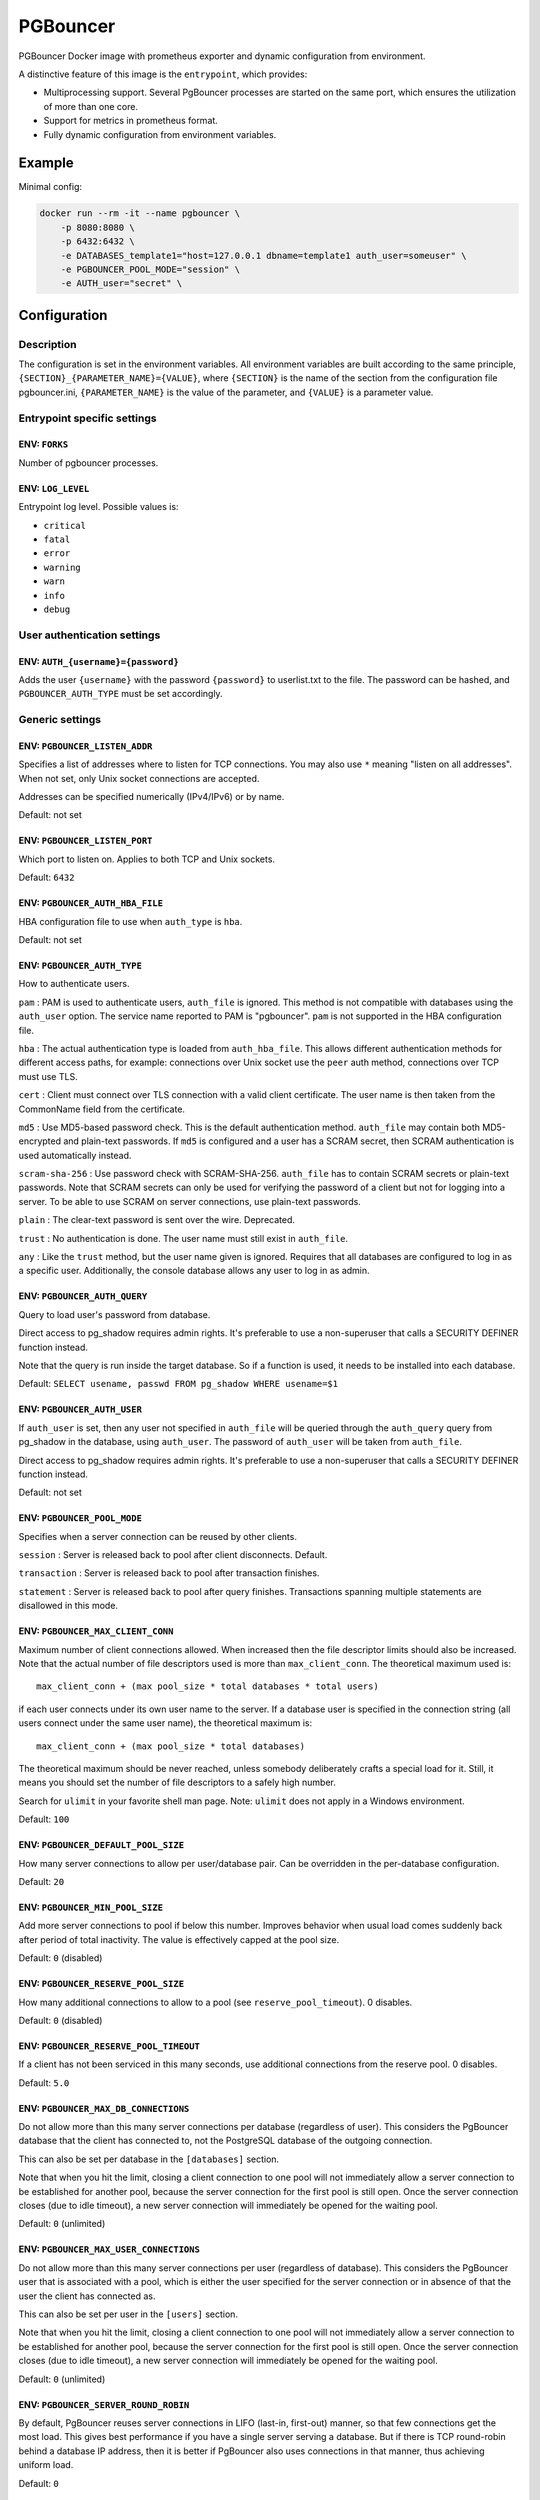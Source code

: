 PGBouncer
=========

PGBouncer Docker image with prometheus exporter and dynamic
configuration from environment.

A distinctive feature of this image is the ``entrypoint``, which provides:

* Multiprocessing support. Several PgBouncer processes are started on the
  same port, which ensures the utilization of more than one core.
* Support for metrics in prometheus format.
* Fully dynamic configuration from environment variables.

Example
-------

Minimal config:

.. code:: bash

   docker run --rm -it --name pgbouncer \
       -p 8080:8080 \
       -p 6432:6432 \
       -e DATABASES_template1="host=127.0.0.1 dbname=template1 auth_user=someuser" \
       -e PGBOUNCER_POOL_MODE="session" \
       -e AUTH_user="secret" \


Configuration
-------------

Description
~~~~~~~~~~~

The configuration is set in the environment variables. All environment
variables are built according to the same principle,
``{SECTION}_{PARAMETER_NAME}={VALUE}``, where ``{SECTION}`` is the name
of the section from the configuration file pgbouncer.ini,
``{PARAMETER_NAME}`` is the value of the parameter, and ``{VALUE}`` is a
parameter value.

Entrypoint specific settings
~~~~~~~~~~~~~~~~~~~~~~~~~~~~

ENV: ``FORKS``
^^^^^^^^^^^^^^

Number of pgbouncer processes.

ENV: ``LOG_LEVEL``
^^^^^^^^^^^^^^^^^^

Entrypoint log level. Possible values is:

-  ``critical``
-  ``fatal``
-  ``error``
-  ``warning``
-  ``warn``
-  ``info``
-  ``debug``

User authentication settings
~~~~~~~~~~~~~~~~~~~~~~~~~~~~

ENV: ``AUTH_{username}={password}``
^^^^^^^^^^^^^^^^^^^^^^^^^^^^^^^^^^^

Adds the user ``{username}`` with the password ``{password}`` to
userlist.txt to the file. The password can be hashed, and
``PGBOUNCER_AUTH_TYPE`` must be set accordingly.

Generic settings
~~~~~~~~~~~~~~~~

ENV: ``PGBOUNCER_LISTEN_ADDR``
^^^^^^^^^^^^^^^^^^^^^^^^^^^^^^

Specifies a list of addresses where to listen for TCP connections. You
may also use ``*`` meaning "listen on all addresses". When not set, only
Unix socket connections are accepted.

Addresses can be specified numerically (IPv4/IPv6) or by name.

Default: not set

ENV: ``PGBOUNCER_LISTEN_PORT``
^^^^^^^^^^^^^^^^^^^^^^^^^^^^^^

Which port to listen on. Applies to both TCP and Unix sockets.

Default: ``6432``

ENV: ``PGBOUNCER_AUTH_HBA_FILE``
^^^^^^^^^^^^^^^^^^^^^^^^^^^^^^^^

HBA configuration file to use when ``auth_type`` is ``hba``.

Default: not set

ENV: ``PGBOUNCER_AUTH_TYPE``
^^^^^^^^^^^^^^^^^^^^^^^^^^^^

How to authenticate users.

``pam`` : PAM is used to authenticate users, ``auth_file`` is ignored.
This method is not compatible with databases using the ``auth_user``
option. The service name reported to PAM is "pgbouncer". ``pam`` is not
supported in the HBA configuration file.

``hba`` : The actual authentication type is loaded from
``auth_hba_file``. This allows different authentication methods for
different access paths, for example: connections over Unix socket use
the ``peer`` auth method, connections over TCP must use TLS.

``cert`` : Client must connect over TLS connection with a valid client
certificate. The user name is then taken from the CommonName field from
the certificate.

``md5`` : Use MD5-based password check. This is the default
authentication method. ``auth_file`` may contain both MD5-encrypted and
plain-text passwords. If ``md5`` is configured and a user has a SCRAM
secret, then SCRAM authentication is used automatically instead.

``scram-sha-256`` : Use password check with SCRAM-SHA-256. ``auth_file``
has to contain SCRAM secrets or plain-text passwords. Note that SCRAM
secrets can only be used for verifying the password of a client but not
for logging into a server. To be able to use SCRAM on server
connections, use plain-text passwords.

``plain`` : The clear-text password is sent over the wire. Deprecated.

``trust`` : No authentication is done. The user name must still exist in
``auth_file``.

``any`` : Like the ``trust`` method, but the user name given is ignored.
Requires that all databases are configured to log in as a specific user.
Additionally, the console database allows any user to log in as admin.

ENV: ``PGBOUNCER_AUTH_QUERY``
^^^^^^^^^^^^^^^^^^^^^^^^^^^^^

Query to load user's password from database.

Direct access to pg_shadow requires admin rights. It's preferable to use
a non-superuser that calls a SECURITY DEFINER function instead.

Note that the query is run inside the target database. So if a function
is used, it needs to be installed into each database.

Default: ``SELECT usename, passwd FROM pg_shadow WHERE usename=$1``

ENV: ``PGBOUNCER_AUTH_USER``
^^^^^^^^^^^^^^^^^^^^^^^^^^^^

If ``auth_user`` is set, then any user not specified in ``auth_file``
will be queried through the ``auth_query`` query from pg_shadow in the
database, using ``auth_user``. The password of ``auth_user`` will be
taken from ``auth_file``.

Direct access to pg_shadow requires admin rights. It's preferable to use
a non-superuser that calls a SECURITY DEFINER function instead.

Default: not set

ENV: ``PGBOUNCER_POOL_MODE``
^^^^^^^^^^^^^^^^^^^^^^^^^^^^

Specifies when a server connection can be reused by other clients.

``session`` : Server is released back to pool after client disconnects.
Default.

``transaction`` : Server is released back to pool after transaction
finishes.

``statement`` : Server is released back to pool after query finishes.
Transactions spanning multiple statements are disallowed in this mode.

ENV: ``PGBOUNCER_MAX_CLIENT_CONN``
^^^^^^^^^^^^^^^^^^^^^^^^^^^^^^^^^^

Maximum number of client connections allowed. When increased then the
file descriptor limits should also be increased. Note that the actual
number of file descriptors used is more than ``max_client_conn``. The
theoretical maximum used is:

::

   max_client_conn + (max pool_size * total databases * total users)

if each user connects under its own user name to the server. If a
database user is specified in the connection string (all users connect
under the same user name), the theoretical maximum is:

::

   max_client_conn + (max pool_size * total databases)

The theoretical maximum should be never reached, unless somebody
deliberately crafts a special load for it. Still, it means you should
set the number of file descriptors to a safely high number.

Search for ``ulimit`` in your favorite shell man page. Note: ``ulimit``
does not apply in a Windows environment.

Default: ``100``

ENV: ``PGBOUNCER_DEFAULT_POOL_SIZE``
^^^^^^^^^^^^^^^^^^^^^^^^^^^^^^^^^^^^

How many server connections to allow per user/database pair. Can be
overridden in the per-database configuration.

Default: ``20``

ENV: ``PGBOUNCER_MIN_POOL_SIZE``
^^^^^^^^^^^^^^^^^^^^^^^^^^^^^^^^

Add more server connections to pool if below this number. Improves
behavior when usual load comes suddenly back after period of total
inactivity. The value is effectively capped at the pool size.

Default: ``0`` (disabled)

ENV: ``PGBOUNCER_RESERVE_POOL_SIZE``
^^^^^^^^^^^^^^^^^^^^^^^^^^^^^^^^^^^^

How many additional connections to allow to a pool (see
``reserve_pool_timeout``). 0 disables.

Default: ``0`` (disabled)

ENV: ``PGBOUNCER_RESERVE_POOL_TIMEOUT``
^^^^^^^^^^^^^^^^^^^^^^^^^^^^^^^^^^^^^^^

If a client has not been serviced in this many seconds, use additional
connections from the reserve pool. 0 disables.

Default: ``5.0``

ENV: ``PGBOUNCER_MAX_DB_CONNECTIONS``
^^^^^^^^^^^^^^^^^^^^^^^^^^^^^^^^^^^^^

Do not allow more than this many server connections per database
(regardless of user). This considers the PgBouncer database that the
client has connected to, not the PostgreSQL database of the outgoing
connection.

This can also be set per database in the ``[databases]`` section.

Note that when you hit the limit, closing a client connection to one
pool will not immediately allow a server connection to be established
for another pool, because the server connection for the first pool is
still open. Once the server connection closes (due to idle timeout), a
new server connection will immediately be opened for the waiting pool.

Default: ``0`` (unlimited)

ENV: ``PGBOUNCER_MAX_USER_CONNECTIONS``
^^^^^^^^^^^^^^^^^^^^^^^^^^^^^^^^^^^^^^^

Do not allow more than this many server connections per user (regardless
of database). This considers the PgBouncer user that is associated with
a pool, which is either the user specified for the server connection or
in absence of that the user the client has connected as.

This can also be set per user in the ``[users]`` section.

Note that when you hit the limit, closing a client connection to one
pool will not immediately allow a server connection to be established
for another pool, because the server connection for the first pool is
still open. Once the server connection closes (due to idle timeout), a
new server connection will immediately be opened for the waiting pool.

Default: ``0`` (unlimited)

ENV: ``PGBOUNCER_SERVER_ROUND_ROBIN``
^^^^^^^^^^^^^^^^^^^^^^^^^^^^^^^^^^^^^

By default, PgBouncer reuses server connections in LIFO (last-in,
first-out) manner, so that few connections get the most load. This gives
best performance if you have a single server serving a database. But if
there is TCP round-robin behind a database IP address, then it is better
if PgBouncer also uses connections in that manner, thus achieving
uniform load.

Default: ``0``

ENV: ``PGBOUNCER_IGNORE_STARTUP_PARAMETERS``
^^^^^^^^^^^^^^^^^^^^^^^^^^^^^^^^^^^^^^^^^^^^

By default, PgBouncer allows only parameters it can keep track of in
startup packets: ``client_encoding``, ``datestyle``, ``timezone`` and
``standard_conforming_strings``. All others parameters will raise an
error. To allow others parameters, they can be specified here, so that
PgBouncer knows that they are handled by the admin and it can ignore
them.

Default: empty

ENV: ``PGBOUNCER_DISABLE_PQEXEC``
^^^^^^^^^^^^^^^^^^^^^^^^^^^^^^^^^

Disable Simple Query protocol (PQexec). Unlike Extended Query protocol,
Simple Query allows multiple queries in one packet, which allows some
classes of SQL-injection attacks. Disabling it can improve security.
Obviously this means only clients that exclusively use the Extended
Query protocol will stay working.

Default: ``0``

ENV: ``PGBOUNCER_APPLICATION_NAME_ADD_HOST``
^^^^^^^^^^^^^^^^^^^^^^^^^^^^^^^^^^^^^^^^^^^^

Add the client host address and port to the application name setting set
on connection start. This helps in identifying the source of bad queries
etc. This logic applies only on start of connection. If
``application_name`` is later changed with SET, PgBouncer does not
change it again.

Default: ``0``

ENV: ``PGBOUNCER_CONFFILE``
^^^^^^^^^^^^^^^^^^^^^^^^^^^

Show location of current config file. Changing it will make PgBouncer
use another config file for next ``RELOAD`` / ``SIGHUP``.

Default: file from command line

ENV: ``PGBOUNCER_SERVICE_NAME``
^^^^^^^^^^^^^^^^^^^^^^^^^^^^^^^

Used on win32 service registration.

Default: ``pgbouncer``

ENV: ``PGBOUNCER_JOB_NAME``
^^^^^^^^^^^^^^^^^^^^^^^^^^^

Alias for ``service_name``.

ENV: ``PGBOUNCER_STATS_PERIOD``
^^^^^^^^^^^^^^^^^^^^^^^^^^^^^^^

Sets how often the averages shown in various ``SHOW`` commands are
updated and how often aggregated statistics are written to the log (but
see ``log_stats``). [seconds]

Default: ``60``

Log settings
~~~~~~~~~~~~

ENV: ``PGBOUNCER_LOG_CONNECTIONS``
^^^^^^^^^^^^^^^^^^^^^^^^^^^^^^^^^^

Log successful logins.

Default: ``1``

ENV: ``PGBOUNCER_LOG_DISCONNECTIONS``
^^^^^^^^^^^^^^^^^^^^^^^^^^^^^^^^^^^^^

Log disconnections with reasons.

Default: ``1``

ENV: ``PGBOUNCER_LOG_POOLER_ERRORS``
^^^^^^^^^^^^^^^^^^^^^^^^^^^^^^^^^^^^

Log error messages the pooler sends to clients.

Default: ``1``

ENV: ``PGBOUNCER_LOG_STATS``
^^^^^^^^^^^^^^^^^^^^^^^^^^^^

Write aggregated statistics into the log, every ``stats_period``. This
can be disabled if external monitoring tools are used to grab the same
data from ``SHOW`` commands.

Default: ``1``

ENV: ``PGBOUNCER_VERBOSE``
^^^^^^^^^^^^^^^^^^^^^^^^^^

Increase verbosity. Mirrors the "-v" switch on the command line. Using
"-v -v" on the command line is the same as ``verbose=2``.

Default: ``0``

Console access control
~~~~~~~~~~~~~~~~~~~~~~

ENV: ``PGBOUNCER_ADMIN_USERS``
^^^^^^^^^^^^^^^^^^^^^^^^^^^^^^

Comma-separated list of database users that are allowed to connect and
run all commands on the console. Ignored when ``auth_type`` is ``any``,
in which case any user name is allowed in as admin.

Default: empty

ENV: ``PGBOUNCER_STATS_USERS``
^^^^^^^^^^^^^^^^^^^^^^^^^^^^^^

Comma-separated list of database users that are allowed to connect and
run read-only queries on the console. That means all SHOW commands
except SHOW FDS.

Default: empty

Connection sanity checks, timeouts
~~~~~~~~~~~~~~~~~~~~~~~~~~~~~~~~~~

ENV: ``PGBOUNCER_SERVER_RESET_QUERY``
^^^^^^^^^^^^^^^^^^^^^^^^^^^^^^^^^^^^^

Query sent to server on connection release, before making it available
to other clients. At that moment no transaction is in progress so it
should not include ``ABORT`` or ``ROLLBACK``.

The query is supposed to clean any changes made to the database session
so that the next client gets the connection in a well-defined state. The
default is ``DISCARD ALL`` which cleans everything, but that leaves the
next client no pre-cached state. It can be made lighter, e.g.
``DEALLOCATE ALL`` to just drop prepared statements, if the application
does not break when some state is kept around.

When transaction pooling is used, the ``server_reset_query`` is not
used, as clients must not use any session-based features as each
transaction ends up in a different connection and thus gets a different
session state.

Default: ``DISCARD ALL``

ENV: ``PGBOUNCER_SERVER_RESET_QUERY_ALWAYS``
^^^^^^^^^^^^^^^^^^^^^^^^^^^^^^^^^^^^^^^^^^^^

Whether ``server_reset_query`` should be run in all pooling modes. When
this setting is off (default), the ``server_reset_query`` will be run
only in pools that are in sessions-pooling mode. Connections in
transaction-pooling mode should not have any need for a reset query.

This setting is for working around broken setups that run applications
that use session features over a transaction-pooled PgBouncer. It
changes non-deterministic breakage to deterministic breakage: Clients
always lose their state after each transaction.

Default: ``0``

ENV: ``PGBOUNCER_SERVER_CHECK_DELAY``
^^^^^^^^^^^^^^^^^^^^^^^^^^^^^^^^^^^^^

How long to keep released connections available for immediate re-use,
without running sanity-check queries on it. If 0 then the query is ran
always.

Default: ``30.0``

ENV: ``PGBOUNCER_SERVER_CHECK_QUERY``
^^^^^^^^^^^^^^^^^^^^^^^^^^^^^^^^^^^^^

Simple do-nothing query to check if the server connection is alive.

If an empty string, then sanity checking is disabled.

Default: ``SELECT 1;``

ENV: ``PGBOUNCER_SERVER_FAST_CLOSE``
^^^^^^^^^^^^^^^^^^^^^^^^^^^^^^^^^^^^

Disconnect a server in session pooling mode immediately or after the end
of the current transaction if it is in "close_needed" mode (set by
``RECONNECT``, ``RELOAD`` that changes connection settings, or DNS
change), rather than waiting for the session end. In statement or
transaction pooling mode, this has no effect since that is the default
behavior there.

If because of this setting a server connection is closed before the end
of the client session, the client connection is also closed. This
ensures that the client notices that the session has been interrupted.

This setting makes connection configuration changes take effect sooner
if session pooling and long-running sessions are used. The downside is
that client sessions are liable to be interrupted by a configuration
change, so client applications will need logic to reconnect and
reestablish session state. But note that no transactions will be lost,
because running transactions are not interrupted, only idle sessions.

Default: ``0``

ENV: ``PGBOUNCER_SERVER_LIFETIME``
^^^^^^^^^^^^^^^^^^^^^^^^^^^^^^^^^^

The pooler will close an unused server connection that has been
connected longer than this. Setting it to 0 means the connection is to
be used only once, then closed. [seconds]

Default: ``3600.0``

ENV: ``PGBOUNCER_SERVER_IDLE_TIMEOUT``
^^^^^^^^^^^^^^^^^^^^^^^^^^^^^^^^^^^^^^

If a server connection has been idle more than this many seconds it will
be dropped. If 0 then timeout is disabled. [seconds]

Default: ``600.0``

ENV: ``PGBOUNCER_SERVER_CONNECT_TIMEOUT``
^^^^^^^^^^^^^^^^^^^^^^^^^^^^^^^^^^^^^^^^^

If connection and login won't finish in this amount of time, the
connection will be closed. [seconds]

Default: ``15.0``

ENV: ``PGBOUNCER_SERVER_LOGIN_RETRY``
^^^^^^^^^^^^^^^^^^^^^^^^^^^^^^^^^^^^^

If login failed, because of failure from connect() or authentication
that pooler waits this much before retrying to connect. [seconds]

Default: ``15.0``

ENV: ``PGBOUNCER_CLIENT_LOGIN_TIMEOUT``
^^^^^^^^^^^^^^^^^^^^^^^^^^^^^^^^^^^^^^^

If a client connects but does not manage to log in in this amount of
time, it will be disconnected. Mainly needed to avoid dead connections
stalling SUSPEND and thus online restart. [seconds]

Default: ``60.0``

ENV: ``PGBOUNCER_AUTODB_IDLE_TIMEOUT``
^^^^^^^^^^^^^^^^^^^^^^^^^^^^^^^^^^^^^^

If the automatically created (via "*") database pools have been unused
this many seconds, they are freed. The negative aspect of that is that
their statistics are also forgotten. [seconds]

Default: ``3600.0``

ENV: ``PGBOUNCER_DNS_MAX_TTL``
^^^^^^^^^^^^^^^^^^^^^^^^^^^^^^

How long the DNS lookups can be cached. If a DNS lookup returns several
answers, PgBouncer will robin-between them in the meantime. The actual
DNS TTL is ignored. [seconds]

Default: ``15.0``

ENV: ``PGBOUNCER_DNS_NXDOMAIN_TTL``
^^^^^^^^^^^^^^^^^^^^^^^^^^^^^^^^^^^

How long error and NXDOMAIN DNS lookups can be cached. [seconds]

Default: ``15.0``

ENV: ``PGBOUNCER_DNS_ZONE_CHECK_PERIOD``
^^^^^^^^^^^^^^^^^^^^^^^^^^^^^^^^^^^^^^^^

Period to check if a zone serial has changed.

PgBouncer can collect DNS zones from host names (everything after first
dot) and then periodically check if the zone serial changes. If it
notices changes, all host names under that zone are looked up again. If
any host IP changes, its connections are invalidated.

Works only with UDNS and c-ares backends (``--with-udns`` or
``--with-cares`` to configure).

Default: ``0.0`` (disabled)

ENV: ``PGBOUNCER_RESOLV_CONF``
^^^^^^^^^^^^^^^^^^^^^^^^^^^^^^

The location of a custom ``resolv.conf`` file. This is to allow
specifying custom DNS servers and perhaps other name resolution options,
independent of the global operating system configuration.

Requires evdns (>= 2.0.3) or c-ares (>= 1.15.0) backend.

The parsing of the file is done by the DNS backend library, not
PgBouncer, so see the library's documentation for details on allowed
syntax and directives.

Default: empty (use operating system defaults)

TLS settings
~~~~~~~~~~~~

ENV: ``PGBOUNCER_CLIENT_TLS_SSLMODE``
^^^^^^^^^^^^^^^^^^^^^^^^^^^^^^^^^^^^^

TLS mode to use for connections from clients. TLS connections are
disabled by default. When enabled, ``client_tls_key_file`` and
``client_tls_cert_file`` must be also configured to set up the key and
certificate PgBouncer uses to accept client connections.

``disable`` : Plain TCP. If client requests TLS, it's ignored. Default.

``allow`` : If client requests TLS, it is used. If not, plain TCP is
used. If the client presents a client certificate, it is not validated.

``prefer`` : Same as ``allow``.

``require`` : Client must use TLS. If not, the client connection is
rejected. If the client presents a client certificate, it is not
validated.

``verify-ca`` : Client must use TLS with valid client certificate.

``verify-full`` : Same as ``verify-ca``.

ENV: ``PGBOUNCER_CLIENT_TLS_KEY_FILE``
^^^^^^^^^^^^^^^^^^^^^^^^^^^^^^^^^^^^^^

Private key for PgBouncer to accept client connections.

Default: not set

ENV: ``PGBOUNCER_CLIENT_TLS_CERT_FILE``
^^^^^^^^^^^^^^^^^^^^^^^^^^^^^^^^^^^^^^^

Certificate for private key. Clients can validate it.

Default: not set

ENV: ``PGBOUNCER_CLIENT_TLS_CA_FILE``
^^^^^^^^^^^^^^^^^^^^^^^^^^^^^^^^^^^^^

Root certificate file to validate client certificates.

Default: not set

ENV: ``PGBOUNCER_CLIENT_TLS_PROTOCOLS``
^^^^^^^^^^^^^^^^^^^^^^^^^^^^^^^^^^^^^^^

Which TLS protocol versions are allowed. Allowed values: ``tlsv1.0``,
``tlsv1.1``, ``tlsv1.2``, ``tlsv1.3``. Shortcuts: ``all``
(tlsv1.0,tlsv1.1,tlsv1.2,tlsv1.3), ``secure`` (tlsv1.2,tlsv1.3),
``legacy`` (all).

Default: ``secure``

ENV: ``PGBOUNCER_CLIENT_TLS_CIPHERS``
^^^^^^^^^^^^^^^^^^^^^^^^^^^^^^^^^^^^^

Default: ``fast``

ENV: ``PGBOUNCER_CLIENT_TLS_ECDHCURVE``
^^^^^^^^^^^^^^^^^^^^^^^^^^^^^^^^^^^^^^^

Elliptic Curve name to use for ECDH key exchanges.

Allowed values: ``none`` (DH is disabled), ``auto`` (256-bit ECDH),
curve name.

Default: ``auto``

ENV: ``PGBOUNCER_CLIENT_TLS_DHEPARAMS``
^^^^^^^^^^^^^^^^^^^^^^^^^^^^^^^^^^^^^^^

DHE key exchange type.

Allowed values: ``none`` (DH is disabled), ``auto`` (2048-bit DH),
``legacy`` (1024-bit DH).

Default: ``auto``

ENV: ``PGBOUNCER_SERVER_TLS_SSLMODE``
^^^^^^^^^^^^^^^^^^^^^^^^^^^^^^^^^^^^^

TLS mode to use for connections to PostgreSQL servers. TLS connections
are disabled by default.

``disable`` : Plain TCP. TCP is not even requested from the server.
Default.

``allow`` : FIXME: if server rejects plain, try TLS?

``prefer`` : TLS connection is always requested first from PostgreSQL,
when refused connection will be established over plain TCP. Server
certificate is not validated.

``require`` : Connection must go over TLS. If server rejects it, plain
TCP is not attempted. Server certificate is not validated.

``verify-ca`` : Connection must go over TLS and server certificate must
be valid according to ``server_tls_ca_file``. Server host name is not
checked against certificate.

``verify-full`` : Connection must go over TLS and server certificate
must be valid according to ``server_tls_ca_file``. Server host name must
match certificate information.

ENV: ``PGBOUNCER_SERVER_TLS_CA_FILE``
^^^^^^^^^^^^^^^^^^^^^^^^^^^^^^^^^^^^^

Root certificate file to validate PostgreSQL server certificates.

Default: not set

ENV: ``PGBOUNCER_SERVER_TLS_KEY_FILE``
^^^^^^^^^^^^^^^^^^^^^^^^^^^^^^^^^^^^^^

Private key for PgBouncer to authenticate against PostgreSQL server.

Default: not set

ENV: ``PGBOUNCER_SERVER_TLS_CERT_FILE``
^^^^^^^^^^^^^^^^^^^^^^^^^^^^^^^^^^^^^^^

Certificate for private key. PostgreSQL server can validate it.

Default: not set

ENV: ``PGBOUNCER_SERVER_TLS_PROTOCOLS``
^^^^^^^^^^^^^^^^^^^^^^^^^^^^^^^^^^^^^^^

Which TLS protocol versions are allowed. Allowed values: ``tlsv1.0``,
``tlsv1.1``, ``tlsv1.2``, ``tlsv1.3``. Shortcuts: ``all``
(tlsv1.0,tlsv1.1,tlsv1.2,tlsv1.3), ``secure`` (tlsv1.2,tlsv1.3),
``legacy`` (all).

Default: ``all``

ENV: ``PGBOUNCER_SERVER_TLS_CIPHERS``
^^^^^^^^^^^^^^^^^^^^^^^^^^^^^^^^^^^^^

Default: ``HIGH:MEDIUM:+3DES:!aNULL``

Dangerous timeouts
~~~~~~~~~~~~~~~~~~

Setting the following timeouts can cause unexpected errors.

ENV: ``PGBOUNCER_QUERY_TIMEOUT``
^^^^^^^^^^^^^^^^^^^^^^^^^^^^^^^^

Queries running longer than that are canceled. This should be used only
with slightly smaller server-side statement_timeout, to apply only for
network problems. [seconds]

Default: ``0.0`` (disabled)

ENV: ``PGBOUNCER_QUERY_WAIT_TIMEOUT``
^^^^^^^^^^^^^^^^^^^^^^^^^^^^^^^^^^^^^

Maximum time queries are allowed to spend waiting for execution. If the
query is not assigned to a server during that time, the client is
disconnected. This is used to prevent unresponsive servers from grabbing
up connections. [seconds]

It also helps when the server is down or database rejects connections
for any reason. If this is disabled, clients will be queued
indefinitely.

Default: ``120``

ENV: ``PGBOUNCER_CLIENT_IDLE_TIMEOUT``
^^^^^^^^^^^^^^^^^^^^^^^^^^^^^^^^^^^^^^

Client connections idling longer than this many seconds are closed. This
should be larger than the client-side connection lifetime settings, and
only used for network problems. [seconds]

Default: ``0.0`` (disabled)

ENV: ``PGBOUNCER_IDLE_TRANSACTION_TIMEOUT``
^^^^^^^^^^^^^^^^^^^^^^^^^^^^^^^^^^^^^^^^^^^

If a client has been in "idle in transaction" state longer, it will be
disconnected. [seconds]

Default: ``0.0`` (disabled)

ENV: ``PGBOUNCER_SUSPEND_TIMEOUT``
^^^^^^^^^^^^^^^^^^^^^^^^^^^^^^^^^^

How many seconds to wait for buffer flush during SUSPEND or reboot (-R).
A connection is dropped if the flush does not succeed.

Default: ``10``

Low-level network settings
~~~~~~~~~~~~~~~~~~~~~~~~~~

ENV: ``PGBOUNCER_PKT_BUF``
^^^^^^^^^^^^^^^^^^^^^^^^^^

Internal buffer size for packets. Affects size of TCP packets sent and
general memory usage. Actual libpq packets can be larger than this, so
no need to set it large.

Default: ``4096``

ENV: ``PGBOUNCER_MAX_PACKET_SIZE``
^^^^^^^^^^^^^^^^^^^^^^^^^^^^^^^^^^

Maximum size for PostgreSQL packets that PgBouncer allows through. One
packet is either one query or one result set row. Full result set can be
larger.

Default: ``2147483647``

ENV: ``PGBOUNCER_LISTEN_BACKLOG``
^^^^^^^^^^^^^^^^^^^^^^^^^^^^^^^^^

Backlog argument for listen(2). Determines how many new unanswered
connection attempts are kept in queue. When the queue is full, further
new connections are dropped.

Default: ``128``

ENV: ``PGBOUNCER_SBUF_LOOPCNT``
^^^^^^^^^^^^^^^^^^^^^^^^^^^^^^^

How many times to process data on one connection, before proceeding.
Without this limit, one connection with a big result set can stall
PgBouncer for a long time. One loop processes one ``pkt_buf`` amount of
data. 0 means no limit.

Default: ``5``

ENV: ``PGBOUNCER_TCP_DEFER_ACCEPT``
^^^^^^^^^^^^^^^^^^^^^^^^^^^^^^^^^^^

For details on this and other TCP options, please see ``man 7 tcp``.

Default: ``45`` on Linux, otherwise ``0``

ENV: ``PGBOUNCER_TCP_SOCKET_BUFFER``
^^^^^^^^^^^^^^^^^^^^^^^^^^^^^^^^^^^^

Default: not set

ENV: ``PGBOUNCER_TCP_KEEPALIVE``
^^^^^^^^^^^^^^^^^^^^^^^^^^^^^^^^

Turns on basic keepalive with OS defaults.

On Linux, the system defaults are tcp_keepidle=7200, tcp_keepintvl=75,
tcp_keepcnt=9. They are probably similar on other operating systems.

Default: ``1``

ENV: ``PGBOUNCER_TCP_KEEPCNT``
^^^^^^^^^^^^^^^^^^^^^^^^^^^^^^

Default: not set

ENV: ``PGBOUNCER_TCP_KEEPIDLE``
^^^^^^^^^^^^^^^^^^^^^^^^^^^^^^^

Default: not set

ENV: ``PGBOUNCER_TCP_KEEPINTVL``
^^^^^^^^^^^^^^^^^^^^^^^^^^^^^^^^

Default: not set

ENV: ``PGBOUNCER_TCP_USER_TIMEOUT``
^^^^^^^^^^^^^^^^^^^^^^^^^^^^^^^^^^^

Sets the ``TCP_USER_TIMEOUT`` socket option. This specifies the maximum
amount of time in milliseconds that transmitted data may remain
unacknowledged before the TCP connection is forcibly closed. If set to
0, then operating system's default is used.

This is currently only supported on Linux.

Default: ``0``

Section [databases]
~~~~~~~~~~~~~~~~~~~

This contains key=value pairs where the key will be taken as a database
name and the value as a libpq connection string style list of key=value
pairs. Not all features known from libpq can be used (service=,
.pgpass), since the actual libpq is not used.

The database name can contain characters ``_0-9A-Za-z`` without quoting.
Names that contain other characters need to be quoted with standard SQL
identifier quoting: double quotes, with "" for a single instance of a
double quote.

"*" acts as a fallback database: if the exact name does not exist, its
value is taken as connection string for requested database. Such
automatically created database entries are cleaned up if they stay idle
longer than the time specified by the ``autodb_idle_timeout`` parameter.

ENV: ``DATABASES_DBNAME``
^^^^^^^^^^^^^^^^^^^^^^^^^

Destination database name.

Default: same as client-side database name

ENV: ``DATABASES_HOST``
^^^^^^^^^^^^^^^^^^^^^^^

Host name or IP address to connect to. Host names are resolved at
connection time, the result is cached per ``dns_max_ttl`` parameter.
When a host name's resolution changes, existing server connections are
automatically closed when they are released (according to the pooling
mode), and new server connections immediately use the new resolution. If
DNS returns several results, they are used in round-robin manner.

Default: not set, meaning to use a Unix socket

ENV: ``DATABASES_PORT``
^^^^^^^^^^^^^^^^^^^^^^^

Default: ``5432``

ENV: ``DATABASES_USER``
^^^^^^^^^^^^^^^^^^^^^^^

If ``user=`` is set, all connections to the destination database will be
done with the specified user, meaning that there will be only one pool
for this database.

Otherwise, PgBouncer logs into the destination database with the client
user name, meaning that there will be one pool per user.

ENV: ``DATABASES_PASSWORD``
^^^^^^^^^^^^^^^^^^^^^^^^^^^

The length for ``password`` is limited to 160 characters maximum.

If no password is specified here, the password from the ``auth_file`` or
``auth_query`` will be used.

ENV: ``DATABASES_AUTH_USER``
^^^^^^^^^^^^^^^^^^^^^^^^^^^^

Override of the global ``auth_user`` setting, if specified.

ENV: ``DATABASES_POOL_SIZE``
^^^^^^^^^^^^^^^^^^^^^^^^^^^^

Set the maximum size of pools for this database. If not set, the
``default_pool_size`` is used.

ENV: ``DATABASES_RESERVE_POOL``
^^^^^^^^^^^^^^^^^^^^^^^^^^^^^^^

Set additional connections for this database. If not set,
``reserve_pool_size`` is used.

ENV: ``DATABASES_CONNECT_QUERY``
^^^^^^^^^^^^^^^^^^^^^^^^^^^^^^^^

Query to be executed after a connection is established, but before
allowing the connection to be used by any clients. If the query raises
errors, they are logged but ignored otherwise.

ENV: ``DATABASES_POOL_MODE``
^^^^^^^^^^^^^^^^^^^^^^^^^^^^

Set the pool mode specific to this database. If not set, the default
``pool_mode`` is used.

ENV: ``DATABASES_MAX_DB_CONNECTIONS``
^^^^^^^^^^^^^^^^^^^^^^^^^^^^^^^^^^^^^

Configure a database-wide maximum (i.e. all pools within the database
will not have more than this many server connections).

ENV: ``DATABASES_CLIENT_ENCODING``
^^^^^^^^^^^^^^^^^^^^^^^^^^^^^^^^^^

Ask specific ``client_encoding`` from server.

ENV: ``DATABASES_DATESTYLE``
^^^^^^^^^^^^^^^^^^^^^^^^^^^^

Ask specific ``datestyle`` from server.

ENV: ``DATABASES_TIMEZONE``
^^^^^^^^^^^^^^^^^^^^^^^^^^^

Ask specific ``timezone`` from server.

Section [users]
~~~~~~~~~~~~~~~

This contains key=value pairs where the key will be taken as a user name
and the value as a libpq connection string style list of key=value pairs
of configuration settings specific for this user. Only a few settings
are available here.

ENV: ``USERS_POOL_MODE``
^^^^^^^^^^^^^^^^^^^^^^^^

Set the pool mode to be used for all connections from this user. If not
set, the database or default ``pool_mode`` is used.

ENV: ``USERS_MAX_USER_CONNECTIONS``
^^^^^^^^^^^^^^^^^^^^^^^^^^^^^^^^^^^

Configure a maximum for the user (i.e. all pools with the user will not
have more than this many server connections).

HBA file format
~~~~~~~~~~~~~~~

It follows the format of the PostgreSQL ``pg_hba.conf`` file (see
https://www.postgresql.org/docs/current/auth-pg-hba-conf.html).

-  Supported record types: ``local``, ``host``, ``hostssl``,
   ``hostnossl``.
-  Database field: Supports ``all``, ``sameuser``, ``@file``, multiple
   names. Not supported: ``replication``, ``samerole``, ``samegroup``.
-  User name field: Supports ``all``, ``@file``, multiple names. Not
   supported: ``+groupname``.
-  Address field: Supports IPv4, IPv6. Not supported: DNS names, domain
   prefixes.
-  Auth-method field: Only methods supported by PgBouncer's
   ``auth_type`` are supported, except ``any`` and ``pam``, which only
   work globally. User name map (``map=``) parameter is not supported.

Metrics configurations
~~~~~~~~~~~~~~~~~~~~~~

The image includes a metric provider in prometheus format, metrics are
collected aggregated from all instances of ``pgbouncer``.

ENV: ``METRICS_ADDR``
^^^^^^^^^^^^^^^^^^^^^

Address of listening to metrics provider

Default: ``::1``

ENV: ``METRICS_PORT``
^^^^^^^^^^^^^^^^^^^^^

Port of listening to metrics provider

Default: ``8080``

Provided metrics
~~~~~~~~~~~~~~~~

-  ``pgbouncer_stats_total_xact_count`` - "total_xact_count" field for
   record query "show stats"

   -  ``pgbouncer_stats_total_xact_count_total`` - ``counter``
   -  ``pgbouncer_stats_total_xact_count_created`` - ``gauge``

-  ``pgbouncer_stats_total_query_count`` - "total_query_count" field for
   record query "show stats"

   -  ``pgbouncer_stats_total_query_count_total`` - ``counter``
   -  ``pgbouncer_stats_total_query_count_created`` - ``gauge``

-  ``pgbouncer_stats_total_received`` - "total_received" field for
   record query "show stats"

   -  ``pgbouncer_stats_total_received_total`` - ``counter``
   -  ``pgbouncer_stats_total_received_created`` - ``gauge``

-  ``pgbouncer_stats_total_sent`` - "total_sent" field for record query
   "show stats"

   -  ``pgbouncer_stats_total_sent_total`` - ``counter``
   -  ``pgbouncer_stats_total_sent_created`` - ``gauge``

-  ``pgbouncer_stats_total_xact_time`` - "total_xact_time" field for
   record query "show stats"

   -  ``pgbouncer_stats_total_xact_time_total`` - ``counter``
   -  ``pgbouncer_stats_total_xact_time_created`` - ``gauge``

-  ``pgbouncer_stats_total_query_time`` - "total_query_time" field for
   record query "show stats"

   -  ``pgbouncer_stats_total_query_time_total`` - ``counter``
   -  ``pgbouncer_stats_total_query_time_created`` - ``gauge``

-  ``pgbouncer_stats_total_wait_time`` - "total_wait_time" field for
   record query "show stats"

   -  ``pgbouncer_stats_total_wait_time_total`` - ``counter``
   -  ``pgbouncer_stats_total_wait_time_created`` - ``gauge``

-  ``pgbouncer_stats_avg_xact_count`` - "avg_xact_count" field for
   record query "show stats"

   -  ``pgbouncer_stats_avg_xact_count_total`` - ``counter``
   -  ``pgbouncer_stats_avg_xact_count_created`` - ``gauge``

-  ``pgbouncer_stats_avg_query_count`` - "avg_query_count" field for
   record query "show stats"

   -  ``pgbouncer_stats_avg_query_count_total`` - ``counter``
   -  ``pgbouncer_stats_avg_query_count_created`` - ``gauge``

-  ``pgbouncer_stats_avg_recv`` - "avg_recv" field for record query
   "show stats"

   -  ``pgbouncer_stats_avg_recv_total`` - ``counter``
   -  ``pgbouncer_stats_avg_recv_created`` - ``gauge``

-  ``pgbouncer_stats_avg_sent`` - "avg_sent" field for record query
   "show stats"

   -  ``pgbouncer_stats_avg_sent_total`` - ``counter``
   -  ``pgbouncer_stats_avg_sent_created`` - ``gauge``

-  ``pgbouncer_stats_avg_xact_time`` - "avg_xact_time" field for record
   query "show stats"

   -  ``pgbouncer_stats_avg_xact_time_total`` - ``counter``
   -  ``pgbouncer_stats_avg_xact_time_created`` - ``gauge``

-  ``pgbouncer_stats_avg_query_time`` - "avg_query_time" field for
   record query "show stats"

   -  ``pgbouncer_stats_avg_query_time_total`` - ``counter``
   -  ``pgbouncer_stats_avg_query_time_created`` - ``gauge``

-  ``pgbouncer_stats_avg_wait_time`` - "avg_wait_time" field for record
   query "show stats"

   -  ``pgbouncer_stats_avg_wait_time_total`` - ``counter``
   -  ``pgbouncer_stats_avg_wait_time_created`` - ``gauge``

-  ``pgbouncer_clients_port`` - "port" field for record query "show
   clients"

   -  ``pgbouncer_clients_port_total`` - ``counter``
   -  ``pgbouncer_clients_port_created`` - ``gauge``

-  ``pgbouncer_clients_local_port`` - "local_port" field for record
   query "show clients"

   -  ``pgbouncer_clients_local_port_total`` - ``counter``
   -  ``pgbouncer_clients_local_port_created`` - ``gauge``

-  ``pgbouncer_clients_wait`` - "wait" field for record query "show
   clients"

   -  ``pgbouncer_clients_wait_total`` - ``counter``
   -  ``pgbouncer_clients_wait_created`` - ``gauge``

-  ``pgbouncer_clients_wait_us`` - "wait_us" field for record query
   "show clients"

   -  ``pgbouncer_clients_wait_us_total`` - ``counter``
   -  ``pgbouncer_clients_wait_us_created`` - ``gauge``

-  ``pgbouncer_clients_close_needed`` - "close_needed" field for record
   query "show clients"

   -  ``pgbouncer_clients_close_needed_total`` - ``counter``
   -  ``pgbouncer_clients_close_needed_created`` - ``gauge``

-  ``pgbouncer_clients_remote_pid`` - "remote_pid" field for record
   query "show clients"

   -  ``pgbouncer_clients_remote_pid_total`` - ``counter``
   -  ``pgbouncer_clients_remote_pid_created`` - ``gauge``

-  ``pgbouncer_pools_cl_active`` - "cl_active" field for record query
   "show pools"

   -  ``pgbouncer_pools_cl_active_total`` - ``counter``
   -  ``pgbouncer_pools_cl_active_created`` - ``gauge``

-  ``pgbouncer_pools_cl_waiting`` - "cl_waiting" field for record query
   "show pools"

   -  ``pgbouncer_pools_cl_waiting_total`` - ``counter``
   -  ``pgbouncer_pools_cl_waiting_created`` - ``gauge``

-  ``pgbouncer_pools_sv_active`` - "sv_active" field for record query
   "show pools"

   -  ``pgbouncer_pools_sv_active_total`` - ``counter``
   -  ``pgbouncer_pools_sv_active_created`` - ``gauge``

-  ``pgbouncer_pools_sv_idle`` - "sv_idle" field for record query "show
   pools"

   -  ``pgbouncer_pools_sv_idle_total`` - ``counter``
   -  ``pgbouncer_pools_sv_idle_created`` - ``gauge``

-  ``pgbouncer_pools_sv_used`` - "sv_used" field for record query "show
   pools"

   -  ``pgbouncer_pools_sv_used_total`` - ``counter``
   -  ``pgbouncer_pools_sv_used_created`` - ``gauge``

-  ``pgbouncer_pools_sv_tested`` - "sv_tested" field for record query
   "show pools"

   -  ``pgbouncer_pools_sv_tested_total`` - ``counter``
   -  ``pgbouncer_pools_sv_tested_created`` - ``gauge``

-  ``pgbouncer_pools_sv_login`` - "sv_login" field for record query
   "show pools"

   -  ``pgbouncer_pools_sv_login_total`` - ``counter``
   -  ``pgbouncer_pools_sv_login_created`` - ``gauge``

-  ``pgbouncer_pools_maxwait`` - "maxwait" field for record query "show
   pools"

   -  ``pgbouncer_pools_maxwait_total`` - ``counter``
   -  ``pgbouncer_pools_maxwait_created`` - ``gauge``

-  ``pgbouncer_pools_maxwait_us`` - "maxwait_us" field for record query
   "show pools"

   -  ``pgbouncer_pools_maxwait_us_total`` - ``counter``
   -  ``pgbouncer_pools_maxwait_us_created`` - ``gauge``

-  ``pgbouncer_lists_items`` - "items" field for record query "show
   lists"

   -  ``pgbouncer_lists_items_total`` - ``counter``
   -  ``pgbouncer_lists_items_created`` - ``gauge``

-  ``pgbouncer_users`` Result of query "show users"

   -  ``pgbouncer_users`` - ``gauge``

-  ``pgbouncer_databases_port`` - "port" field for record query "show
   databases"

   -  ``pgbouncer_databases_port_total`` - ``counter``
   -  ``pgbouncer_databases_port_created`` - ``gauge``

-  ``pgbouncer_databases_pool_size`` - "pool_size" field for record
   query "show databases"

   -  ``pgbouncer_databases_pool_size_total`` - ``counter``
   -  ``pgbouncer_databases_pool_size_created`` - ``gauge``

-  ``pgbouncer_databases_reserve_pool`` - "reserve_pool" field for
   record query "show databases"

   -  ``pgbouncer_databases_reserve_pool_total`` - ``counter``
   -  ``pgbouncer_databases_reserve_pool_created`` - ``gauge``

-  ``pgbouncer_databases_max_connections`` - "max_connections" field for
   record query "show databases"

   -  ``pgbouncer_databases_max_connections_total`` - ``counter``
   -  ``pgbouncer_databases_max_connections_created`` - ``gauge``

-  ``pgbouncer_databases_current_connections`` - "current_connections"
   field for record query "show databases"

   -  ``pgbouncer_databases_current_connections_total`` - ``counter``
   -  ``pgbouncer_databases_current_connections_created`` - ``gauge``

-  ``pgbouncer_databases_paused`` - "paused" field for record query
   "show databases"

   -  ``pgbouncer_databases_paused_total`` - ``counter``
   -  ``pgbouncer_databases_paused_created`` - ``gauge``

-  ``pgbouncer_databases_disabled`` - "disabled" field for record query
   "show databases"

   -  ``pgbouncer_databases_disabled_total`` - ``counter``
   -  ``pgbouncer_databases_disabled_created`` - ``gauge``

-  ``pgbouncer_fds_fd`` - "fd" field for record query "show fds"

   -  ``pgbouncer_fds_fd_total`` - ``counter``
   -  ``pgbouncer_fds_fd_created`` - ``gauge``

-  ``pgbouncer_fds_port`` - "port" field for record query "show fds"

   -  ``pgbouncer_fds_port_total`` - ``counter``
   -  ``pgbouncer_fds_port_created`` - ``gauge``

-  ``pgbouncer_fds_cancel`` - "cancel" field for record query "show fds"

   -  ``pgbouncer_fds_cancel_total`` - ``counter``
   -  ``pgbouncer_fds_cancel_created`` - ``gauge``

-  ``pgbouncer_fds_link`` - "link" field for record query "show fds"

   -  ``pgbouncer_fds_link_total`` - ``counter``
   -  ``pgbouncer_fds_link_created`` - ``gauge``

-  ``pgbouncer_sockets_port`` - "port" field for record query "show
   sockets"

   -  ``pgbouncer_sockets_port_total`` - ``counter``
   -  ``pgbouncer_sockets_port_created`` - ``gauge``

-  ``pgbouncer_sockets_local_port`` - "local_port" field for record
   query "show sockets"

   -  ``pgbouncer_sockets_local_port_total`` - ``counter``
   -  ``pgbouncer_sockets_local_port_created`` - ``gauge``

-  ``pgbouncer_sockets_wait`` - "wait" field for record query "show
   sockets"

   -  ``pgbouncer_sockets_wait_total`` - ``counter``
   -  ``pgbouncer_sockets_wait_created`` - ``gauge``

-  ``pgbouncer_sockets_wait_us`` - "wait_us" field for record query
   "show sockets"

   -  ``pgbouncer_sockets_wait_us_total`` - ``counter``
   -  ``pgbouncer_sockets_wait_us_created`` - ``gauge``

-  ``pgbouncer_sockets_close_needed`` - "close_needed" field for record
   query "show sockets"

   -  ``pgbouncer_sockets_close_needed_total`` - ``counter``
   -  ``pgbouncer_sockets_close_needed_created`` - ``gauge``

-  ``pgbouncer_sockets_remote_pid`` - "remote_pid" field for record
   query "show sockets"

   -  ``pgbouncer_sockets_remote_pid_total`` - ``counter``
   -  ``pgbouncer_sockets_remote_pid_created`` - ``gauge``

-  ``pgbouncer_sockets_recv_pos`` - "recv_pos" field for record query
   "show sockets"

   -  ``pgbouncer_sockets_recv_pos_total`` - ``counter``
   -  ``pgbouncer_sockets_recv_pos_created`` - ``gauge``

-  ``pgbouncer_sockets_pkt_pos`` - "pkt_pos" field for record query
   "show sockets"

   -  ``pgbouncer_sockets_pkt_pos_total`` - ``counter``
   -  ``pgbouncer_sockets_pkt_pos_created`` - ``gauge``

-  ``pgbouncer_sockets_pkt_remain`` - "pkt_remain" field for record
   query "show sockets"

   -  ``pgbouncer_sockets_pkt_remain_total`` - ``counter``
   -  ``pgbouncer_sockets_pkt_remain_created`` - ``gauge``

-  ``pgbouncer_sockets_send_pos`` - "send_pos" field for record query
   "show sockets"

   -  ``pgbouncer_sockets_send_pos_total`` - ``counter``
   -  ``pgbouncer_sockets_send_pos_created`` - ``gauge``

-  ``pgbouncer_sockets_send_remain`` - "send_remain" field for record
   query "show sockets"

   -  ``pgbouncer_sockets_send_remain_total`` - ``counter``
   -  ``pgbouncer_sockets_send_remain_created`` - ``gauge``

-  ``pgbouncer_sockets_pkt_avail`` - "pkt_avail" field for record query
   "show sockets"

   -  ``pgbouncer_sockets_pkt_avail_total`` - ``counter``
   -  ``pgbouncer_sockets_pkt_avail_created`` - ``gauge``

-  ``pgbouncer_sockets_send_avail`` - "send_avail" field for record
   query "show sockets"

   -  ``pgbouncer_sockets_send_avail_total`` - ``counter``
   -  ``pgbouncer_sockets_send_avail_created`` - ``gauge``

-  ``pgbouncer_active_sockets_port`` - "port" field for record query
   "show active_sockets"

   -  ``pgbouncer_active_sockets_port_total`` - ``counter``
   -  ``pgbouncer_active_sockets_port_created`` - ``gauge``

-  ``pgbouncer_active_sockets_local_port`` - "local_port" field for
   record query "show active_sockets"

   -  ``pgbouncer_active_sockets_local_port_total`` - ``counter``
   -  ``pgbouncer_active_sockets_local_port_created`` - ``gauge``

-  ``pgbouncer_active_sockets_wait`` - "wait" field for record query
   "show active_sockets"

   -  ``pgbouncer_active_sockets_wait_total`` - ``counter``
   -  ``pgbouncer_active_sockets_wait_created`` - ``gauge``

-  ``pgbouncer_active_sockets_wait_us`` - "wait_us" field for record
   query "show active_sockets"

   -  ``pgbouncer_active_sockets_wait_us_total`` - ``counter``
   -  ``pgbouncer_active_sockets_wait_us_created`` - ``gauge``

-  ``pgbouncer_active_sockets_close_needed`` - "close_needed" field for
   record query "show active_sockets"

   -  ``pgbouncer_active_sockets_close_needed_total`` - ``counter``
   -  ``pgbouncer_active_sockets_close_needed_created`` - ``gauge``

-  ``pgbouncer_active_sockets_remote_pid`` - "remote_pid" field for
   record query "show active_sockets"

   -  ``pgbouncer_active_sockets_remote_pid_total`` - ``counter``
   -  ``pgbouncer_active_sockets_remote_pid_created`` - ``gauge``

-  ``pgbouncer_active_sockets_recv_pos`` - "recv_pos" field for record
   query "show active_sockets"

   -  ``pgbouncer_active_sockets_recv_pos_total`` - ``counter``
   -  ``pgbouncer_active_sockets_recv_pos_created`` - ``gauge``

-  ``pgbouncer_active_sockets_pkt_pos`` - "pkt_pos" field for record
   query "show active_sockets"

   -  ``pgbouncer_active_sockets_pkt_pos_total`` - ``counter``
   -  ``pgbouncer_active_sockets_pkt_pos_created`` - ``gauge``

-  ``pgbouncer_active_sockets_pkt_remain`` - "pkt_remain" field for
   record query "show active_sockets"

   -  ``pgbouncer_active_sockets_pkt_remain_total`` - ``counter``
   -  ``pgbouncer_active_sockets_pkt_remain_created`` - ``gauge``

-  ``pgbouncer_active_sockets_send_pos`` - "send_pos" field for record
   query "show active_sockets"

   -  ``pgbouncer_active_sockets_send_pos_total`` - ``counter``
   -  ``pgbouncer_active_sockets_send_pos_created`` - ``gauge``

-  ``pgbouncer_active_sockets_send_remain`` - "send_remain" field for
   record query "show active_sockets"

   -  ``pgbouncer_active_sockets_send_remain_total`` - ``counter``
   -  ``pgbouncer_active_sockets_send_remain_created`` - ``gauge``

-  ``pgbouncer_active_sockets_pkt_avail`` - "pkt_avail" field for record
   query "show active_sockets"

   -  ``pgbouncer_active_sockets_pkt_avail_total`` - ``counter``
   -  ``pgbouncer_active_sockets_pkt_avail_created`` - ``gauge``

-  ``pgbouncer_active_sockets_send_avail`` - "send_avail" field for
   record query "show active_sockets"

   -  ``pgbouncer_active_sockets_send_avail_total`` - ``counter``
   -  ``pgbouncer_active_sockets_send_avail_created`` - ``gauge``

-  ``pgbouncer_version`` Result of query "show version"

   -  ``pgbouncer_version`` - ``gauge``

